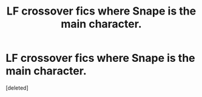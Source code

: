 #+TITLE: LF crossover fics where Snape is the main character.

* LF crossover fics where Snape is the main character.
:PROPERTIES:
:Score: 1
:DateUnix: 1594400374.0
:DateShort: 2020-Jul-10
:FlairText: Request
:END:
[deleted]

